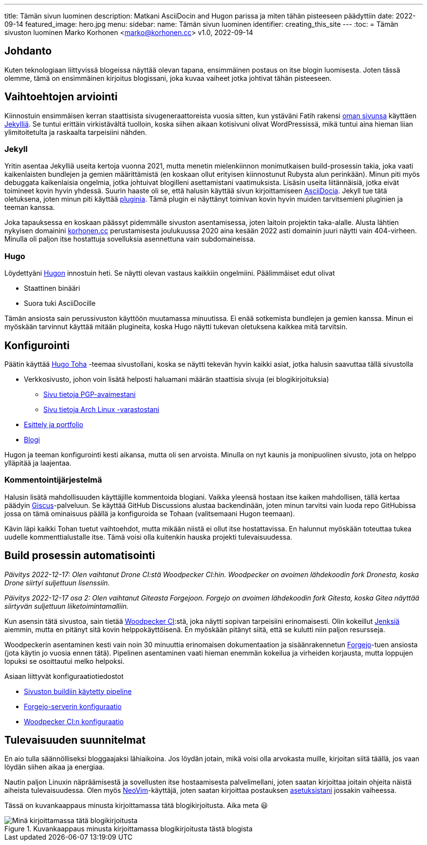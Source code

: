 ---
title: Tämän sivun luominen
description: Matkani AsciiDocin and Hugon parissa ja miten tähän pisteeseen päädyttiin
date: 2022-09-14
featured_image: hero.jpg
menu:
  sidebar:
    name: Tämän sivun luominen
    identifier: creating_this_site
---
:toc:
= Tämän sivuston luominen
Marko Korhonen <marko@korhonen.cc>
v1.0, 2022-09-14

== Johdanto

Kuten teknologiaan liittyvissä blogeissa näyttää olevan tapana, ensimmäinen postaus on itse blogin luomisesta.
Joten tässä olemme, tämä on ensimmäinen kirjoitus blogissani, joka kuvaa vaiheet jotka johtivat tähän pisteeseen.

== Vaihtoehtojen arviointi

Kiinnostuin ensimmäisen kerran staattisista sivugeneraattoreista vuosia sitten, kun ystäväni Fatih rakensi link:https://teaddict.net[oman sivunsa] käyttäen link:https://jekyllrb.com[Jekylliä].
Se tuntui erittäin virkistävältä tuolloin, koska siihen aikaan kotisivuni olivat WordPressissä, mikä tuntui aina hieman liian ylimitoitetulta ja raskaalta tarpeisiini nähden.

=== Jekyll

Yritin asentaa Jekylliä useita kertoja vuonna 2021, mutta menetin mielenkiinnon monimutkaisen build-prosessin takia, joka vaati kaikenlaisten bundlejen ja  gemien määrittämistä (en koskaan ollut erityisen kiinnostunut Rubysta alun perinkään).
Minun piti myös debuggata kaikenlaisia ongelmia, jotka johtuivat blogilleni asettamistani vaatimuksista.
Lisäsin useita liitännäisiä, jotka eivät toimineet kovin hyvin yhdessä.
Suurin haaste oli se, että halusin käyttää sivun kirjoittamiseen link:https://en.wikipedia.org/wiki/AsciiDoc[AsciiDocia].
Jekyll tue tätä oletuksena, joten minun piti käyttää link:https://github.com/asciidoctor/jekyll-asciidoc[pluginia].
Tämä plugin ei näyttänyt toimivan kovin hyvin muiden tarvitsemieni pluginien ja teeman kanssa.

Joka tapauksessa en koskaan päässyt pidemmälle sivuston asentamisessa, joten laitoin projektin taka-alalle.
Alusta lähtien nykyisen domainini link:https://korhonen.cc[korhonen.cc] perustamisesta joulukuussa 2020 aina kesään 2022 asti domainin juuri näytti vain 404-virheen. Minulla oli paljon itse hostattuja sovelluksia asennettuna vain subdomaineissa.

=== Hugo

Löydettyäni link:https://gohugo.io[Hugon] innostuin heti. Se näytti olevan vastaus kaikkiin ongelmiini.
Päälimmäiset edut olivat

* Staattinen binääri
* Suora tuki AsciiDocille

Tämän ansiosta sain perussivuston käyttöön muutamassa minuutissa.
Ei enää sotkemista bundlejen ja gemien kanssa.
Minun ei myöskään tarvinnut käyttää mitään plugineita, koska Hugo näytti tukevan oletuksena kaikkea mitä tarvitsin.

== Konfigurointi

Päätin käyttää link:https://github.com/hossainemruz/toha[Hugo Toha] -teemaa sivustollani, koska se näytti tekevän hyvin kaikki asiat, jotka halusin saavuttaa tällä sivustolla

* Verkkosivusto, johon voin lisätä helposti haluamani määrän staattisia sivuja (ei blogikirjoituksia)
** link:/fi/pgp[Sivu tietoja PGP-avaimestani]
** link:/fi/korhonen_aur[Sivu tietoja Arch Linux -varastostani]
* link:/fi[Esittely ja portfolio]
* link:/fi/posts[Blogi]

Hugon ja teeman konfigurointi kesti aikansa, mutta oli sen arvoista.
Minulla on nyt kaunis ja monipuolinen sivusto, jota on helppo ylläpitää ja laajentaa.

=== Kommentointijärjestelmä

Halusin lisätä mahdollisuuden käyttäjille kommentoida blogiani. Vaikka yleensä hostaan itse kaiken mahdollisen, tällä kertaa päädyin link:https://giscus.app[Giscus]-palveluun.
Se käyttää GitHub Discussions alustaa backendinään, joten minun tarvitsi vain luoda repo GitHubissa jossa on tämä ominaisuus päällä ja konfiguroida se Tohaan (valitsemaani Hugon teemaan).

Kävin läpi kaikki Tohan tuetut vaihtoehdot, mutta mikään niistä ei ollut itse hostattavissa.
En halunnut myöskään toteuttaa tukea uudelle kommenttialustalle itse.
Tämä voisi olla kuitenkin hauska projekti tulevaisuudessa.

== Build prosessin automatisointi

_Päivitys 2022-12-17: Olen vaihtanut Drone CI:stä Woodpecker CI:hin.
Woodpecker on avoimen lähdekoodin fork Dronesta, koska Drone siirtyi suljettuun lisenssiin._

_Päivitys 2022-12-17 osa 2: Olen vaihtanut Giteasta Forgejoon.
Forgejo on avoimen lähdekoodin fork Gitesta, koska Gitea näyttää siirtyvän suljettuun liiketoimintamalliin._

Kun asensin tätä sivustoa, sain tietää link:https://woodpecker-ci.org[Woodpecker CI]:stä, joka näytti sopivan tarpeisiini erinomaisesti.
Olin kokeillut link:https://www.jenkins.io[Jenksiä] aiemmin, mutta en pitänyt sitä kovin helppokäyttöisenä.
En myöskään pitänyt siitä, että se kulutti niin paljon resursseja.

Woodpeckerin asentaminen kesti vain noin 30 minuuttia erinomaisen dokumentaation ja sisäänrakennetun link:https://forgejo.org[Forgejo]-tuen ansiosta (jota käytin jo vuosia ennen tätä).
Pipelinen asentaminen vaati hieman enemmän kokeilua ja virheiden korjausta, mutta loppujen lopuksi se osoittautui melko helpoksi.

Asiaan liittyvät konfiguraatiotiedostot

* link:https://git.korhonen.cc/FunctionalHacker/korhonen.cc/src/branch/main/.woodpecker.yml[Sivuston buildiin käytetty pipeline]
* link:https://git.korhonen.cc/FunctionalHacker/dotfiles/src/branch/main/docker/forgejo/docker-compose.toml[Forgejo-serverin konfiguraatio]
* link:https://git.korhonen.cc/FunctionalHacker/dotfiles/src/branch/main/docker/woodpecker/docker-compose.toml[Woodpecker CI:n konfiguraatio]

== Tulevaisuuden suunnitelmat

En aio tulla säännölliseksi bloggaajaksi lähiaikoina.
Jos löydän jotain, mikä voisi olla arvokasta muille, kirjoitan siitä täällä, jos vaan löydän siihen aikaa ja energiaa.

Nautin paljon Linuxin näpräämisestä ja sovellusten itse hostaamisesta palvelimellani, joten saatan kirjoittaa joitain ohjeita näistä aiheista tulevaisuudessa.
Olen myös link:https://neovim.io[NeoVim]-käyttäjä, joten saatan kirjoittaa postauksen link:https://git.korhonen.cc/FunctionalHacker/dotfiles/src/branch/main/home/.config/nvim[asetuksistani] jossakin vaiheessa.

Tässä on kuvankaappaus minusta kirjoittamassa tätä blogikirjoitusta. Aika meta 😃

.Kuvankaappaus minusta kirjoittamassa blogikirjoitusta tästä blogista
image::assets/writing_blogpost_neovim_hugo.png[Minä kirjoittamassa tätä blogikirjoitusta]
